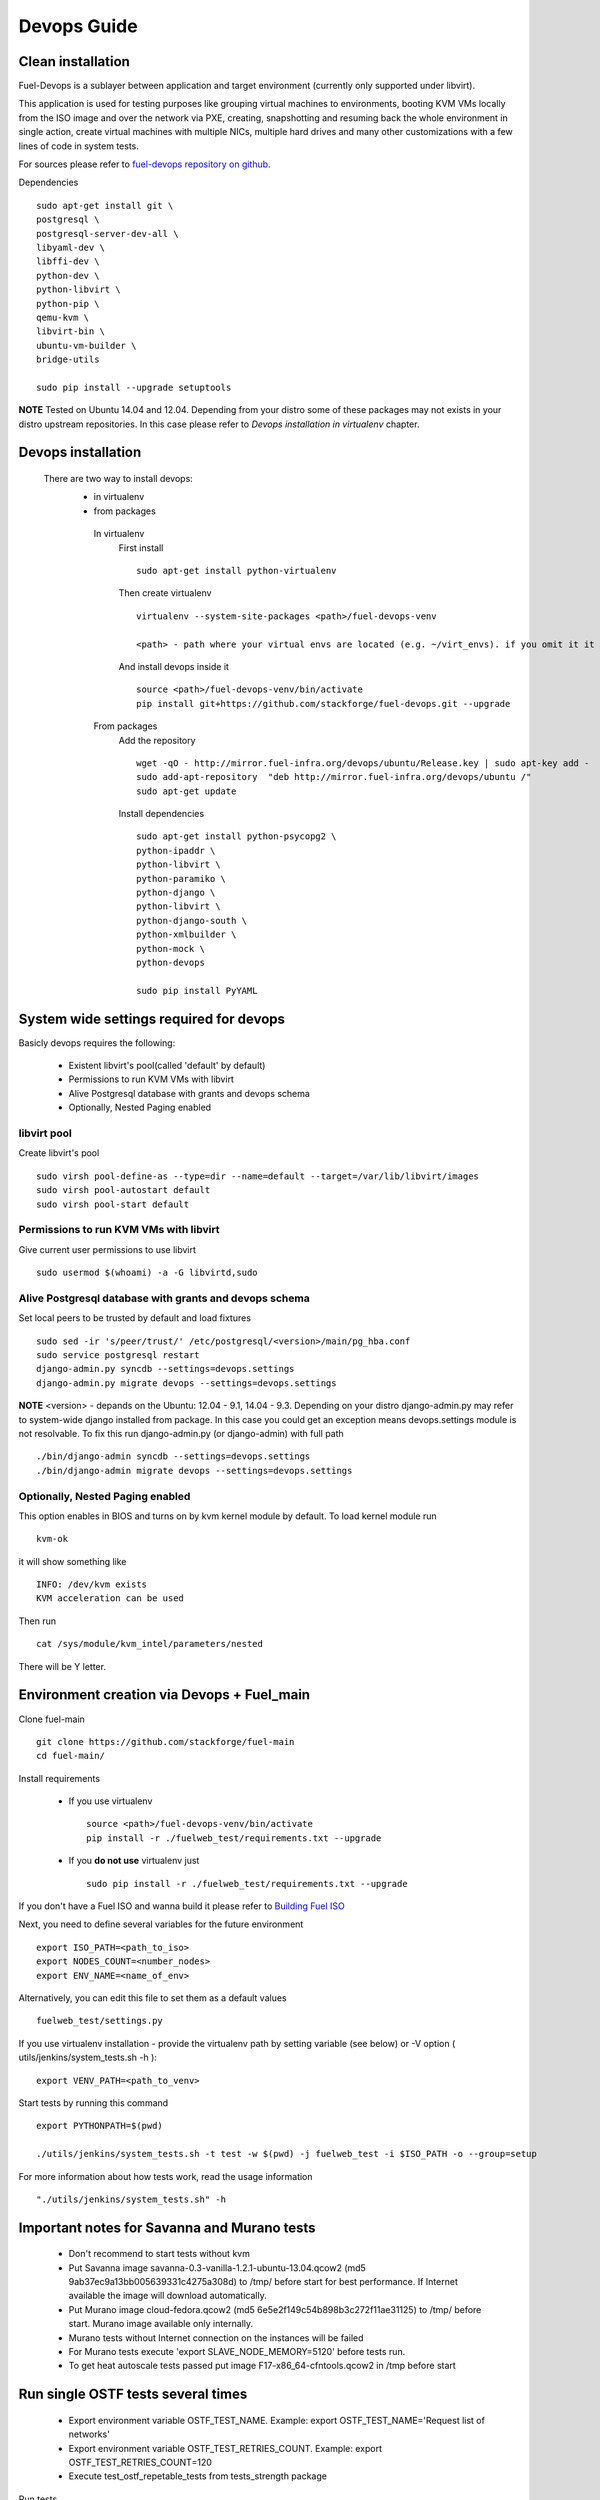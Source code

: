Devops Guide
============

Clean installation
------------------

Fuel-Devops is a sublayer between application and target environment (currently
only supported under libvirt).


This application is used for testing purposes like grouping virtual machines to
environments, booting KVM VMs locally from the ISO image and over the network
via PXE, creating, snapshotting and resuming back the whole environment in
single action, create virtual machines with multiple NICs, multiple hard drives
and many other customizations with a few lines of code in system tests.

For sources please refer to `fuel-devops repository on github <https://github.com/stackforge/fuel-devops>`_.

Dependencies ::

    sudo apt-get install git \
    postgresql \
    postgresql-server-dev-all \
    libyaml-dev \
    libffi-dev \
    python-dev \
    python-libvirt \
    python-pip \
    qemu-kvm \
    libvirt-bin \
    ubuntu-vm-builder \
    bridge-utils

    sudo pip install --upgrade setuptools

**NOTE** Tested on Ubuntu 14.04 and 12.04. Depending from your distro some of these packages may not exists in your distro upstream repositories. In this case please refer to *Devops installation in virtualenv* chapter.

Devops installation
---------------------------------
 There are two way to install devops:
  - in virtualenv
  - from packages

   In virtualenv
     First install ::

       sudo apt-get install python-virtualenv

     Then create virtualenv ::

       	virtualenv --system-site-packages <path>/fuel-devops-venv

        <path> - path where your virtual envs are located (e.g. ~/virt_envs). if you omit it it will be located in current directory.

     And install devops inside it ::

       source <path>/fuel-devops-venv/bin/activate
       pip install git+https://github.com/stackforge/fuel-devops.git --upgrade

   From packages
     Add the repository ::

       wget -qO - http://mirror.fuel-infra.org/devops/ubuntu/Release.key | sudo apt-key add -
       sudo add-apt-repository  "deb http://mirror.fuel-infra.org/devops/ubuntu /"
       sudo apt-get update

     Install dependencies ::

       sudo apt-get install python-psycopg2 \
       python-ipaddr \
       python-libvirt \
       python-paramiko \
       python-django \
       python-libvirt \
       python-django-south \
       python-xmlbuilder \
       python-mock \
       python-devops

       sudo pip install PyYAML

System wide settings required for devops
----------------------------------------

Basicly devops requires the following:

 * Existent libvirt's pool(called 'default' by default)
 * Permissions to run KVM VMs with libvirt
 * Alive Postgresql database with grants and devops schema
 * Optionally, Nested Paging enabled

libvirt pool
~~~~~~~~~~~~

Create libvirt's pool ::

    sudo virsh pool-define-as --type=dir --name=default --target=/var/lib/libvirt/images
    sudo virsh pool-autostart default
    sudo virsh pool-start default

Permissions to run KVM VMs with libvirt
~~~~~~~~~~~~~~~~~~~~~~~~~~~~~~~~~~~~~~~

Give current user permissions to use libvirt ::

    sudo usermod $(whoami) -a -G libvirtd,sudo

Alive Postgresql database with grants and devops schema
~~~~~~~~~~~~~~~~~~~~~~~~~~~~~~~~~~~~~~~~~~~~~~~~~~~~~~~

Set local peers to be trusted by default and load fixtures ::

    sudo sed -ir 's/peer/trust/' /etc/postgresql/<version>/main/pg_hba.conf
    sudo service postgresql restart
    django-admin.py syncdb --settings=devops.settings
    django-admin.py migrate devops --settings=devops.settings

**NOTE** <version> - depands on the Ubuntu: 12.04 - 9.1, 14.04 - 9.3. Depending on your distro django-admin.py may refer to system-wide django installed from package.
In this case you could get an exception means devops.settings module is not resolvable. To fix this run django-admin.py (or django-admin) with full path ::

    ./bin/django-admin syncdb --settings=devops.settings
    ./bin/django-admin migrate devops --settings=devops.settings

Optionally, Nested Paging enabled
~~~~~~~~~~~~~~~~~~~~~~~~~~~~~~~~~

This option enables in BIOS and turns on by kvm kernel module by default.
To load kernel module run ::

    kvm-ok

it will show something like ::

    INFO: /dev/kvm exists
    KVM acceleration can be used

Then run ::

    cat /sys/module/kvm_intel/parameters/nested

There will be Y letter.

Environment creation via Devops + Fuel_main
-------------------------------------------

Clone fuel-main ::

    git clone https://github.com/stackforge/fuel-main
    cd fuel-main/

Install requirements

  - If you use virtualenv ::

       source <path>/fuel-devops-venv/bin/activate
       pip install -r ./fuelweb_test/requirements.txt --upgrade

  - If you **do not use** virtualenv just ::

       sudo pip install -r ./fuelweb_test/requirements.txt --upgrade

If you don't have a Fuel ISO and wanna build it please refer to
`Building Fuel ISO <develop/env.html#building-the-fuel-iso>`_

Next, you need to define several variables for the future environment ::

    export ISO_PATH=<path_to_iso>
    export NODES_COUNT=<number_nodes>
    export ENV_NAME=<name_of_env>

Alternatively, you can edit this file to set them as a default values ::

    fuelweb_test/settings.py

If you use virtualenv installation - provide the virtualenv path by setting variable (see below) or -V option ( utils/jenkins/system_tests.sh -h )::

     export VENV_PATH=<path_to_venv>

Start tests by running this command ::

    export PYTHONPATH=$(pwd)

    ./utils/jenkins/system_tests.sh -t test -w $(pwd) -j fuelweb_test -i $ISO_PATH -o --group=setup

For more information about how tests work, read the usage information ::

    "./utils/jenkins/system_tests.sh" -h

Important notes for Savanna and Murano tests
--------------------------------------------
 * Don't recommend to start tests without kvm
 * Put Savanna image savanna-0.3-vanilla-1.2.1-ubuntu-13.04.qcow2 (md5 9ab37ec9a13bb005639331c4275a308d) to /tmp/ before start for best performance. If Internet available the image will download automatically.
 * Put Murano image cloud-fedora.qcow2 (md5 6e5e2f149c54b898b3c272f11ae31125) to /tmp/ before start. Murano image available only internally.
 * Murano tests  without Internet connection on the instances will be failed
 * For Murano tests execute 'export SLAVE_NODE_MEMORY=5120' before tests run.
 * To get heat autoscale tests passed put image F17-x86_64-cfntools.qcow2 in /tmp before start

Run single OSTF tests several times
-----------------------------------
 * Export environment variable OSTF_TEST_NAME. Example: export OSTF_TEST_NAME='Request list of networks'
 * Export environment variable OSTF_TEST_RETRIES_COUNT. Example: export OSTF_TEST_RETRIES_COUNT=120
 * Execute test_ostf_repetable_tests from tests_strength package

Run tests ::

       sh "utils/jenkins/system_tests.sh" -t test \
            -w $(pwd) \
            -j "fuelweb_test" \
            -i "$ISO_PATH" \
            -V $(pwd)/venv/fuelweb_test \
            -o \
            --group=create_delete_ip_n_times_nova_flat


